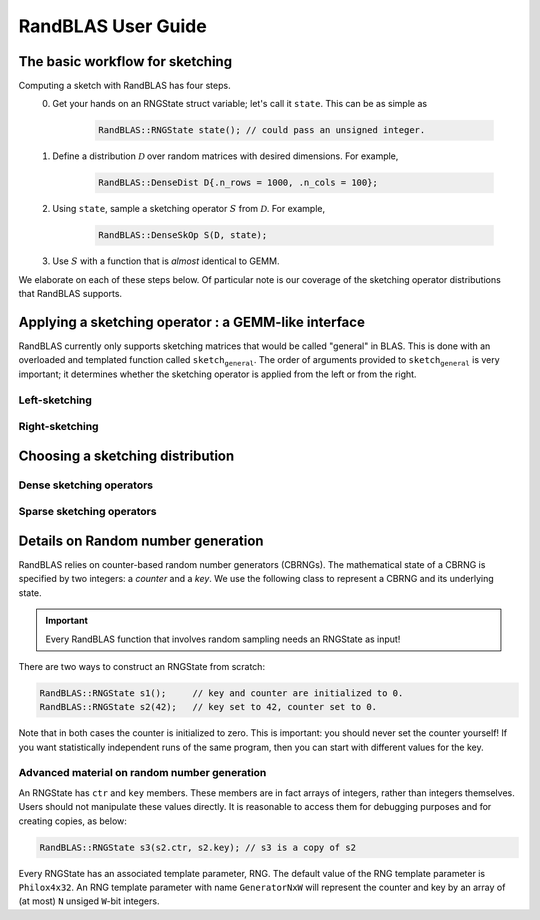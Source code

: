 RandBLAS User Guide
===================


The basic workflow for sketching
--------------------------------

Computing a sketch with RandBLAS has four steps. 
  0. Get your hands on an RNGState struct variable; let's call it :math:`\texttt{state}`. This can be as simple as 

      .. code:: c++

            RandBLAS::RNGState state(); // could pass an unsigned integer.

  1. Define a distribution :math:`\mathcal{D}` over random matrices with desired dimensions. For example,

      .. code:: c++

            RandBLAS::DenseDist D{.n_rows = 1000, .n_cols = 100};
   
  2. Using :math:`\texttt{state}`, sample a sketching operator :math:`S` from :math:`\mathcal{D}`. For example,

      .. code:: c++

            RandBLAS::DenseSkOp S(D, state);

  3. Use :math:`S` with a function that is *almost* identical to GEMM.

We elaborate on each of these steps below.
Of particular note is our coverage of the sketching operator distributions that RandBLAS supports.

Applying a sketching operator : a GEMM-like interface
-----------------------------------------------------

RandBLAS currently only supports sketching matrices that would be called "general" in BLAS.
This is done with an overloaded and templated function called :math:`\texttt{sketch_general}`.
The order of arguments provided to :math:`\texttt{sketch_general}` is very important; it
determines whether the sketching operator is applied from the left or from the right.

Left-sketching
^^^^^^^^^^^^^^

.. doxygenfunction:: RandBLAS::sketch_general(blas::Layout layout, blas::Op opS, blas::Op opA, int64_t d, int64_t n, int64_t m, T alpha, SKOP &S, int64_t i_off, int64_t j_off, const T *A, int64_t lda, T beta, T *B, int64_t ldb)
   :project: RandBLAS

Right-sketching
^^^^^^^^^^^^^^^

.. doxygenfunction:: RandBLAS::sketch_general(blas::Layout layout, blas::Op opA, blas::Op opS, int64_t m, int64_t d, int64_t n, T alpha, const T *A, int64_t lda, SKOP &S, int64_t i_off, int64_t j_off, T beta, T *B, int64_t ldb)
   :project: RandBLAS

Choosing a sketching distribution
---------------------------------

Dense sketching operators
^^^^^^^^^^^^^^^^^^^^^^^^^
.. doxygenstruct:: RandBLAS::DenseDist
   :project: RandBLAS
   :members:

.. doxygenstruct:: RandBLAS::DenseSkOp
   :project: RandBLAS
   :members: 

.. doxygenfunction:: RandBLAS::fill_dense(const DenseDist &D, T *buff, RNGState<RNG> const& state)
   :project: RandBLAS

.. doxygenfunction:: RandBLAS::fill_dense(SKOP &S)
   :project: RandBLAS

Sparse sketching operators
^^^^^^^^^^^^^^^^^^^^^^^^^^
.. doxygenstruct:: RandBLAS::SparseDist
   :project: RandBLAS
   :members:

.. doxygenstruct:: RandBLAS::SparseSkOp
   :project: RandBLAS
   :members: 

.. doxygenfunction:: RandBLAS::fill_sparse(SKOP &S)
   :project: RandBLAS

Details on Random number generation
-----------------------------------

RandBLAS relies on counter-based random number generators (CBRNGs).
The mathematical state of a CBRNG is specified by two integers: a *counter* and a *key*.
We use the following class to represent a CBRNG and its underlying state.

.. doxygenstruct:: RandBLAS::RNGState
   :project: RandBLAS

.. important::

   Every RandBLAS function that involves random sampling needs an RNGState as input!

There are two ways to construct an RNGState from scratch:

.. code:: c++

   RandBLAS::RNGState s1();     // key and counter are initialized to 0.
   RandBLAS::RNGState s2(42);   // key set to 42, counter set to 0.

Note that in both cases the counter is initialized to zero.
This is important: you should never set the counter yourself!
If you want statistically independent runs of the same program, then you can start with different values for the key.


Advanced material on random number generation
^^^^^^^^^^^^^^^^^^^^^^^^^^^^^^^^^^^^^^^^^^^^^
An RNGState has :math:`\texttt{ctr}` and :math:`\texttt{key}` members.
These members are in fact arrays of integers, rather than integers themselves.
Users should not manipulate these values directly.
It is reasonable to access them for debugging purposes and for creating copies, as below:

.. code:: c++

   RandBLAS::RNGState s3(s2.ctr, s2.key); // s3 is a copy of s2

Every RNGState has an associated template parameter, RNG.
The default value of the RNG template parameter is :math:`\texttt{Philox4x32}`.
An RNG template parameter with name :math:`\texttt{GeneratorNxW}` will represent
the counter and key by an array of (at most) :math:`\texttt{N}` unsiged :math:`\texttt{W}`-bit integers.